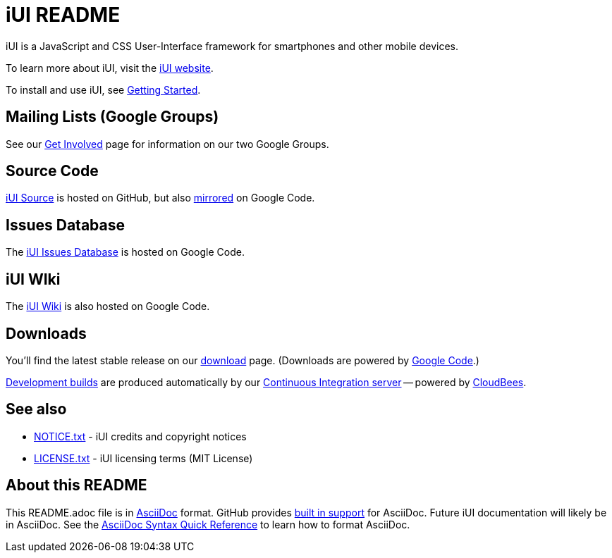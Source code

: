 = iUI README

iUI is a JavaScript and CSS User-Interface framework for smartphones and other mobile devices.
   
To learn more about iUI, visit the http://www.iui-js.org[iUI website].

To install and use iUI, see http://www.iui-js.org/documentation/latest/getting-started.html[Getting Started].

== Mailing Lists (Google Groups)

See our http://www.iui-js.org/get-involved[Get Involved] page for information on our two Google Groups.

          
== Source Code

https://github.com/iui/iUI[iUI Source] is hosted on GitHub, but also https://code.google.com/p/iui/source/browse/[mirrored] on Google Code.

== Issues Database

The https://code.google.com/p/iui/issues/list[iUI Issues Database] is hosted on Google Code.

== iUI WIki

The https://code.google.com/p/iui/w/list[iUI Wiki] is also hosted on Google Code.

== Downloads

You'll find the latest stable release on our http://www.iui-js.org/download[download] page. (Downloads are powered by https://code.google.com/p/iui/downloads/list[Google Code].)

https://iui.ci.cloudbees.com/job/iUI/[Development builds] are produced automatically by our https://iui.ci.cloudbees.com[Continuous Integration server] -- powered by http://www.cloudbees.com/[CloudBees].

== See also

* https://github.com/iui/iUI/blob/master/NOTICE.txt[NOTICE.txt]  - iUI credits and copyright notices
* https://github.com/iui/iUI/blob/master/LICENSE.txt[LICENSE.txt] - iUI licensing terms (MIT License)

== About this README

This +README.adoc+ file is in http://asciidoctor.org/docs/what-is-asciidoc/[AsciiDoc] format.  GitHub provides https://github.com/github/markup[built in support] for AsciiDoc.  Future iUI documentation will likely be in AsciiDoc.  See the http://asciidoctor.org/docs/asciidoc-syntax-quick-reference/[AsciiDoc Syntax Quick Reference] to learn how to format AsciiDoc.

